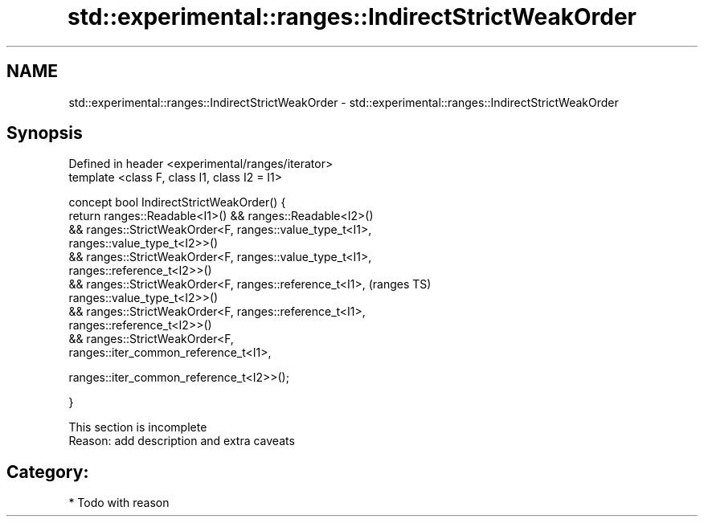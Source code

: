 .TH std::experimental::ranges::IndirectStrictWeakOrder 3 "2017.04.02" "http://cppreference.com" "C++ Standard Libary"
.SH NAME
std::experimental::ranges::IndirectStrictWeakOrder \- std::experimental::ranges::IndirectStrictWeakOrder

.SH Synopsis
   Defined in header <experimental/ranges/iterator>
   template <class F, class I1, class I2 = I1>

   concept bool IndirectStrictWeakOrder() {
       return ranges::Readable<I1>() && ranges::Readable<I2>()
           && ranges::StrictWeakOrder<F, ranges::value_type_t<I1>,
   ranges::value_type_t<I2>>()
           && ranges::StrictWeakOrder<F, ranges::value_type_t<I1>,
   ranges::reference_t<I2>>()
           && ranges::StrictWeakOrder<F, ranges::reference_t<I1>,           (ranges TS)
   ranges::value_type_t<I2>>()
           && ranges::StrictWeakOrder<F, ranges::reference_t<I1>,
   ranges::reference_t<I2>>()
           && ranges::StrictWeakOrder<F,
   ranges::iter_common_reference_t<I1>,
                                        
   ranges::iter_common_reference_t<I2>>();

   }

    This section is incomplete
    Reason: add description and extra caveats

.SH Category:

     * Todo with reason
